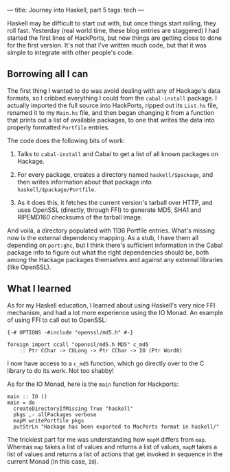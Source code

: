 ---
title: Journey into Haskell, part 5
tags: tech
---

Haskell may be difficult to start out with, but once things start
rolling, they roll fast. Yesterday (real world time, these blog entries
are staggered) I had started the first lines of HackPorts, but now
things are getting close to done for the first version. It's not that
I've written much code, but that it was simple to integrate with other
people's code.

#+begin_html
  <!--more-->
#+end_html

** Borrowing all I can
The first thing I wanted to do was avoid dealing with any of Hackage's
data formats, so I cribbed everything I could from the =cabal-install=
package. I actually imported the full source into HackPorts, ripped out
its =List.hs= file, renamed it to my =Main.hs= file, and then began
changing it from a function that prints out a list of available
packages, to one that writes the data into properly formatted =Portfile=
entries.

The code does the following bits of work:

1. Talks to =cabal-install= and Cabal to get a list of all known
   packages on Hackage.

2. For every package, creates a directory named =haskell/$package=, and
   then writes information about that package into
   =haskell/$package/Portfile=.

3. As it does this, it fetches the current version's tarball over HTTP,
   and uses OpenSSL (directly, through FFI) to generate MD5, SHA1 and
   RIPEMD160 checksums of the tarball image.

And voilá, a directory populated with 1136 Portfile entries. What's
missing now is the external dependency mapping. As a stub, I have them
all depending on =port:ghc=, but I think there's sufficient information
in the Cabal package info to figure out what the right dependencies
should be, both among the Hackage packages themselves and against any
external libraries (like OpenSSL).

** What I learned
As for my Haskell education, I learned about using Haskell's very nice
FFI mechanism, and had a lot more experience using the IO Monad. An
example of using FFI to call out to OpenSSL:

#+begin_example
{-# OPTIONS -#include "openssl/md5.h" #-}

foreign import ccall "openssl/md5.h MD5" c_md5
    :: Ptr CChar -> CULong -> Ptr CChar -> IO (Ptr Word8)
#+end_example

I now have access to a =c_md5= function, which go directly over to the C
library to do its work. Not too shabby!

As for the IO Monad, here is the =main= function for Hackports:

#+begin_example
main :: IO ()
main = do
  createDirectoryIfMissing True "haskell"
  pkgs ,- allPackages verbose
  mapM writePortfile pkgs
  putStrLn "Hackage has been exported to MacPorts format in haskell/"
#+end_example

The trickiest part for me was understanding how =mapM= differs from
=map=. Whereas =map= takes a list of values and returns a list of
values, =mapM= takes a list of values and returns a list of actions that
get invoked in sequence in the current Monad (in this case, =IO=).
